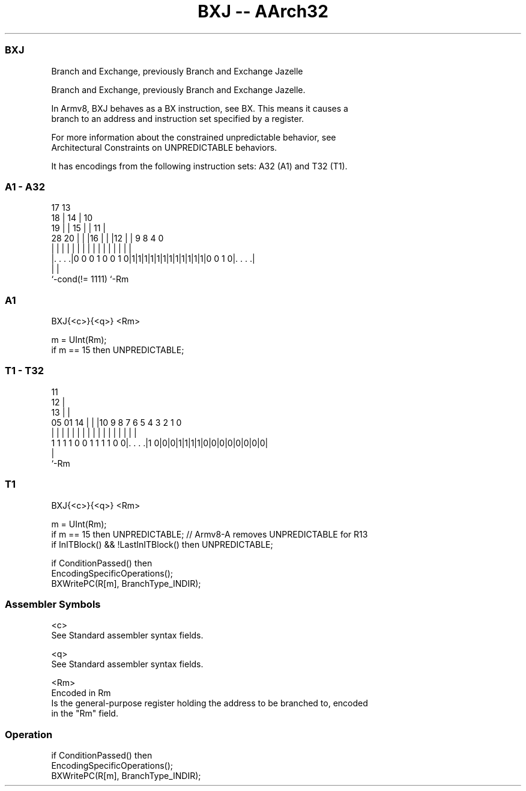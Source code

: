 .nh
.TH "BXJ -- AArch32" "7" " "  "instruction" "general"
.SS BXJ
 Branch and Exchange, previously Branch and Exchange Jazelle

 Branch and Exchange, previously Branch and Exchange Jazelle.

 In Armv8, BXJ behaves as a BX instruction, see BX. This means it causes a
 branch to an address and instruction set specified by a register.

 For more information about the constrained unpredictable behavior, see
 Architectural Constraints on UNPREDICTABLE behaviors.


It has encodings from the following instruction sets:  A32 (A1) and  T32 (T1).

.SS A1 - A32
 
                               17      13                          
                             18 |    14 |    10                    
                           19 | |  15 | |  11 |                    
         28              20 | | |16 | | |12 | | 9 8       4       0
          |               | | | | | | | | | | | | |       |       |
  |. . . .|0 0 0 1 0 0 1 0|1|1|1|1|1|1|1|1|1|1|1|1|0 0 1 0|. . . .|
  |                                                       |
  `-cond(!= 1111)                                         `-Rm
  
  
 
.SS A1
 
 BXJ{<c>}{<q>} <Rm>
 
 m = UInt(Rm);
 if m == 15 then UNPREDICTABLE;
.SS T1 - T32
 
                                           11                      
                                         12 |                      
                                       13 | |                      
                         05      01  14 | | |10 9 8 7 6 5 4 3 2 1 0
                          |       |   | | | | | | | | | | | | | | |
   1 1 1 1 0 0 1 1 1 1 0 0|. . . .|1 0|0|0|1|1|1|1|0|0|0|0|0|0|0|0|
                          |
                          `-Rm
  
  
 
.SS T1
 
 BXJ{<c>}{<q>} <Rm>
 
 m = UInt(Rm);
 if m == 15 then UNPREDICTABLE;  // Armv8-A removes UNPREDICTABLE for R13
 if InITBlock() && !LastInITBlock() then UNPREDICTABLE;
 
 if ConditionPassed() then
     EncodingSpecificOperations();
     BXWritePC(R[m], BranchType_INDIR);
 

.SS Assembler Symbols

 <c>
  See Standard assembler syntax fields.

 <q>
  See Standard assembler syntax fields.

 <Rm>
  Encoded in Rm
  Is the general-purpose register holding the address to be branched to, encoded
  in the "Rm" field.



.SS Operation

 if ConditionPassed() then
     EncodingSpecificOperations();
     BXWritePC(R[m], BranchType_INDIR);

